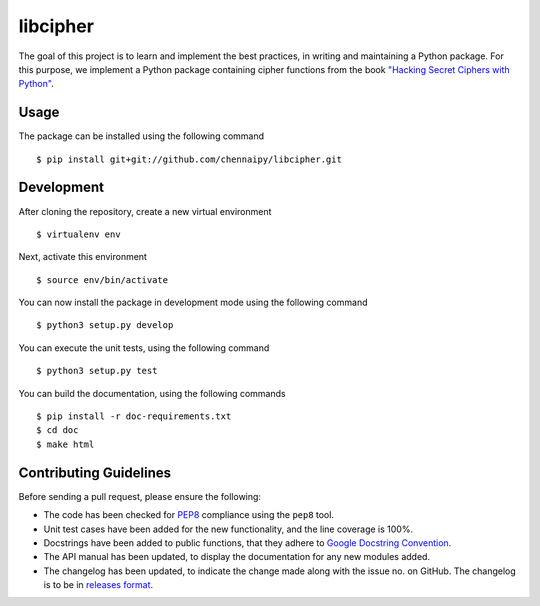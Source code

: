 libcipher
=========

.. image:: https://travis-ci.org/Chennaipy/libcipher.svg?branch=master
   :target: https://travis-ci.org/Chennaipy/libcipher

.. image:: http://img.shields.io/codecov/c/github/Chennaipy/libcipher.svg?style=flat
   :target: https://codecov.io/github/Chennaipy/libcipher?branch=master

.. image:: https://readthedocs.org/projects/libcipher/badge/?version=latest
   :target: https://readthedocs.org/projects/libcipher/?badge=latest
   :alt: Documentation Status


The goal of this project is to learn and implement the best practices,
in writing and maintaining a Python package. For this purpose, we
implement a Python package containing cipher functions from the book
`"Hacking Secret Ciphers with Python"
<https://inventwithpython.com/hacking/chapters/>`_.

Usage
-----

The package can be installed using the following command ::

  $ pip install git+git://github.com/chennaipy/libcipher.git

Development
-----------

After cloning the repository, create a new virtual environment ::
   
   $ virtualenv env
   
Next, activate this environment ::

   $ source env/bin/activate

You can now install the package in development mode using the following command ::

  $ python3 setup.py develop

You can execute the unit tests, using the following command ::

  $ python3 setup.py test

You can build the documentation, using the following commands ::

  $ pip install -r doc-requirements.txt
  $ cd doc
  $ make html

Contributing Guidelines
-----------------------

Before sending a pull request, please ensure the following:

* The code has been checked for `PEP8
  <https://www.python.org/dev/peps/pep-0008/>`_ compliance using the
  ``pep8`` tool.

* Unit test cases have been added for the new functionality, and the
  line coverage is 100%.

* Docstrings have been added to public functions, that they adhere to
  `Google Docstring Convention
  <https://google-styleguide.googlecode.com/svn/trunk/pyguide.html>`_.

* The API manual has been updated, to display the documentation for
  any new modules added.

* The changelog has been updated, to indicate the change made along
  with the issue no. on GitHub. The changelog is to be in `releases
  format <http://releases.readthedocs.org/en/latest/index.html>`_.
